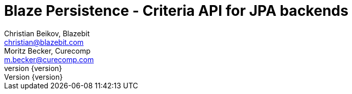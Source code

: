 Blaze Persistence - Criteria API for JPA backends
=================================================
:projectname:     Blaze Persistence
:lang:            en
:authors:  	  Christian Beikov, Blazebit; Moritz Becker, Curecomp
:email:           christian@blazebit.com
:email_2:         m.becker@curecomp.com
:revnumber: 	  {version}
:copyrighttext:   Copyright (C) 2015 Blazebit
:new:             image:images/smallnew.png[]

